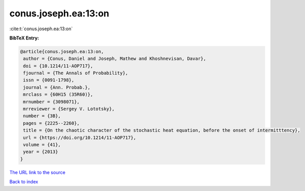 conus.joseph.ea:13:on
=====================

:cite:t:`conus.joseph.ea:13:on`

**BibTeX Entry:**

.. code-block:: bibtex

   @article{conus.joseph.ea:13:on,
    author = {Conus, Daniel and Joseph, Mathew and Khoshnevisan, Davar},
    doi = {10.1214/11-AOP717},
    fjournal = {The Annals of Probability},
    issn = {0091-1798},
    journal = {Ann. Probab.},
    mrclass = {60H15 (35R60)},
    mrnumber = {3098071},
    mrreviewer = {Sergey V. Lototsky},
    number = {3B},
    pages = {2225--2260},
    title = {On the chaotic character of the stochastic heat equation, before the onset of intermitttency},
    url = {https://doi.org/10.1214/11-AOP717},
    volume = {41},
    year = {2013}
   }
`The URL link to the source <ttps://doi.org/10.1214/11-AOP717}>`_


`Back to index <../By-Cite-Keys.html>`_
